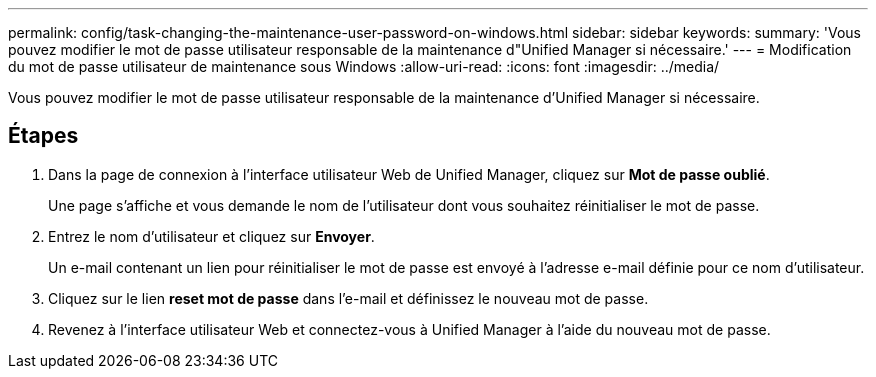 ---
permalink: config/task-changing-the-maintenance-user-password-on-windows.html 
sidebar: sidebar 
keywords:  
summary: 'Vous pouvez modifier le mot de passe utilisateur responsable de la maintenance d"Unified Manager si nécessaire.' 
---
= Modification du mot de passe utilisateur de maintenance sous Windows
:allow-uri-read: 
:icons: font
:imagesdir: ../media/


[role="lead"]
Vous pouvez modifier le mot de passe utilisateur responsable de la maintenance d'Unified Manager si nécessaire.



== Étapes

. Dans la page de connexion à l'interface utilisateur Web de Unified Manager, cliquez sur *Mot de passe oublié*.
+
Une page s'affiche et vous demande le nom de l'utilisateur dont vous souhaitez réinitialiser le mot de passe.

. Entrez le nom d'utilisateur et cliquez sur *Envoyer*.
+
Un e-mail contenant un lien pour réinitialiser le mot de passe est envoyé à l'adresse e-mail définie pour ce nom d'utilisateur.

. Cliquez sur le lien *reset mot de passe* dans l'e-mail et définissez le nouveau mot de passe.
. Revenez à l'interface utilisateur Web et connectez-vous à Unified Manager à l'aide du nouveau mot de passe.

